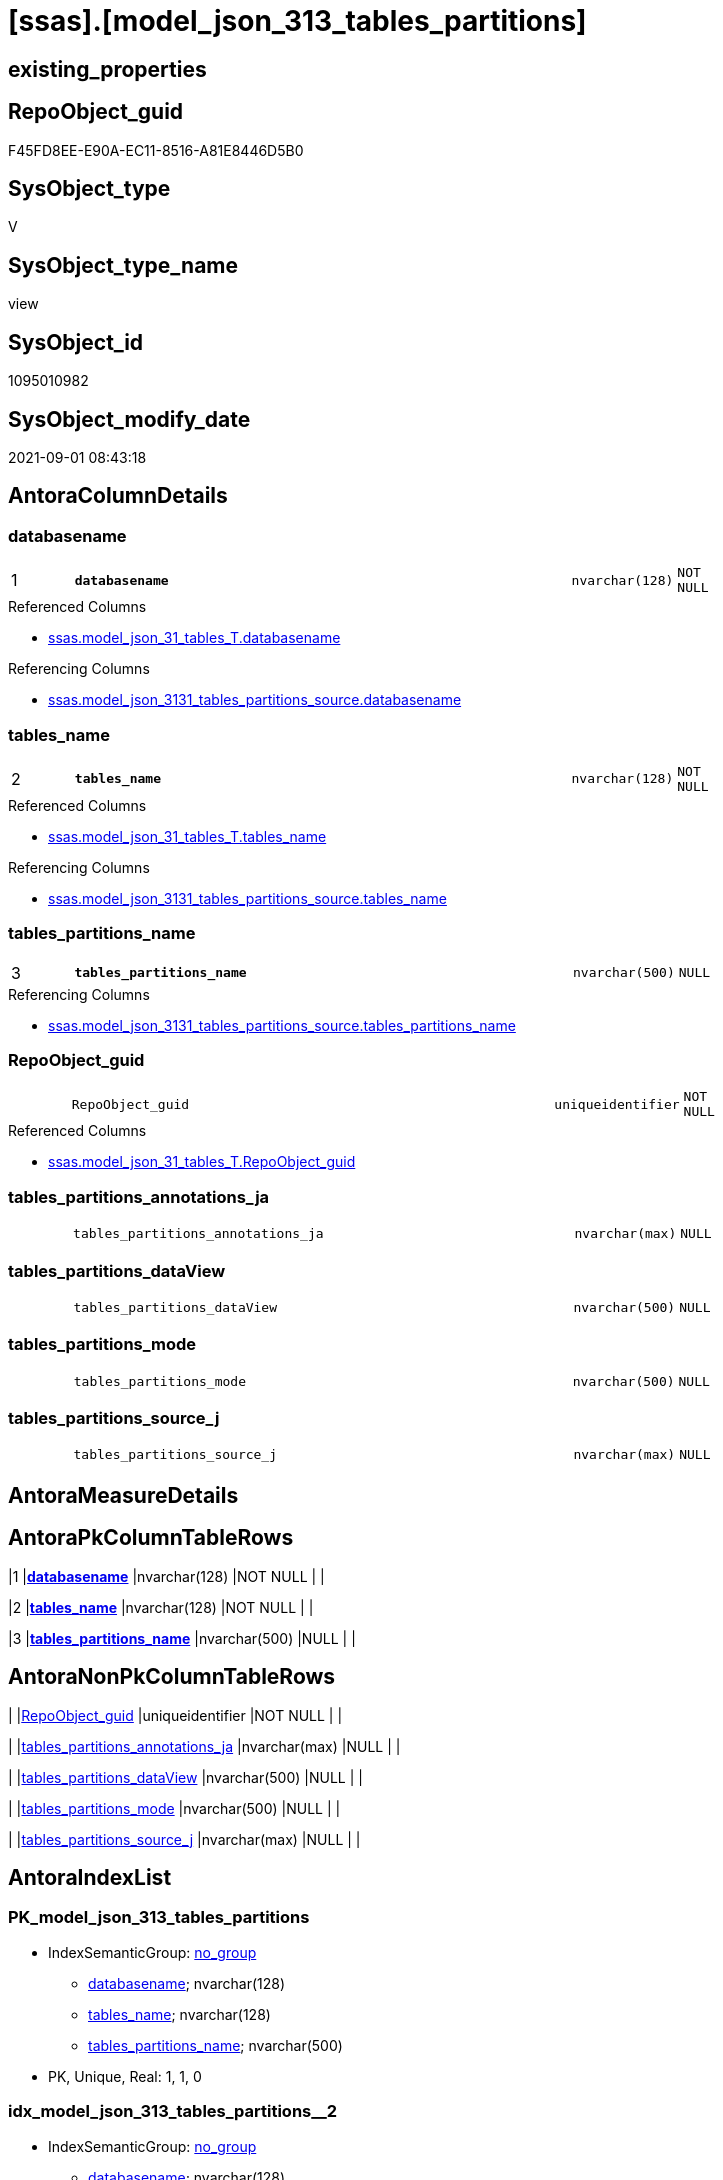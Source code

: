 = [ssas].[model_json_313_tables_partitions]

== existing_properties

// tag::existing_properties[]
:ExistsProperty--antorareferencedlist:
:ExistsProperty--antorareferencinglist:
:ExistsProperty--is_repo_managed:
:ExistsProperty--is_ssas:
:ExistsProperty--pk_index_guid:
:ExistsProperty--pk_indexpatterncolumndatatype:
:ExistsProperty--pk_indexpatterncolumnname:
:ExistsProperty--referencedobjectlist:
:ExistsProperty--sql_modules_definition:
:ExistsProperty--FK:
:ExistsProperty--AntoraIndexList:
:ExistsProperty--Columns:
// end::existing_properties[]

== RepoObject_guid

// tag::RepoObject_guid[]
F45FD8EE-E90A-EC11-8516-A81E8446D5B0
// end::RepoObject_guid[]

== SysObject_type

// tag::SysObject_type[]
V 
// end::SysObject_type[]

== SysObject_type_name

// tag::SysObject_type_name[]
view
// end::SysObject_type_name[]

== SysObject_id

// tag::SysObject_id[]
1095010982
// end::SysObject_id[]

== SysObject_modify_date

// tag::SysObject_modify_date[]
2021-09-01 08:43:18
// end::SysObject_modify_date[]

== AntoraColumnDetails

// tag::AntoraColumnDetails[]
[#column-databasename]
=== databasename

[cols="d,8m,m,m,m,d"]
|===
|1
|*databasename*
|nvarchar(128)
|NOT NULL
|
|
|===

.Referenced Columns
--
* xref:ssas.model_json_31_tables_T.adoc#column-databasename[+ssas.model_json_31_tables_T.databasename+]
--

.Referencing Columns
--
* xref:ssas.model_json_3131_tables_partitions_source.adoc#column-databasename[+ssas.model_json_3131_tables_partitions_source.databasename+]
--


[#column-tables_name]
=== tables_name

[cols="d,8m,m,m,m,d"]
|===
|2
|*tables_name*
|nvarchar(128)
|NOT NULL
|
|
|===

.Referenced Columns
--
* xref:ssas.model_json_31_tables_T.adoc#column-tables_name[+ssas.model_json_31_tables_T.tables_name+]
--

.Referencing Columns
--
* xref:ssas.model_json_3131_tables_partitions_source.adoc#column-tables_name[+ssas.model_json_3131_tables_partitions_source.tables_name+]
--


[#column-tables_partitions_name]
=== tables_partitions_name

[cols="d,8m,m,m,m,d"]
|===
|3
|*tables_partitions_name*
|nvarchar(500)
|NULL
|
|
|===

.Referencing Columns
--
* xref:ssas.model_json_3131_tables_partitions_source.adoc#column-tables_partitions_name[+ssas.model_json_3131_tables_partitions_source.tables_partitions_name+]
--


[#column-RepoObject_guid]
=== RepoObject_guid

[cols="d,8m,m,m,m,d"]
|===
|
|RepoObject_guid
|uniqueidentifier
|NOT NULL
|
|
|===

.Referenced Columns
--
* xref:ssas.model_json_31_tables_T.adoc#column-RepoObject_guid[+ssas.model_json_31_tables_T.RepoObject_guid+]
--


[#column-tables_partitions_annotations_ja]
=== tables_partitions_annotations_ja

[cols="d,8m,m,m,m,d"]
|===
|
|tables_partitions_annotations_ja
|nvarchar(max)
|NULL
|
|
|===


[#column-tables_partitions_dataView]
=== tables_partitions_dataView

[cols="d,8m,m,m,m,d"]
|===
|
|tables_partitions_dataView
|nvarchar(500)
|NULL
|
|
|===


[#column-tables_partitions_mode]
=== tables_partitions_mode

[cols="d,8m,m,m,m,d"]
|===
|
|tables_partitions_mode
|nvarchar(500)
|NULL
|
|
|===


[#column-tables_partitions_source_j]
=== tables_partitions_source_j

[cols="d,8m,m,m,m,d"]
|===
|
|tables_partitions_source_j
|nvarchar(max)
|NULL
|
|
|===


// end::AntoraColumnDetails[]

== AntoraMeasureDetails

// tag::AntoraMeasureDetails[]

// end::AntoraMeasureDetails[]

== AntoraPkColumnTableRows

// tag::AntoraPkColumnTableRows[]
|1
|*<<column-databasename>>*
|nvarchar(128)
|NOT NULL
|
|

|2
|*<<column-tables_name>>*
|nvarchar(128)
|NOT NULL
|
|

|3
|*<<column-tables_partitions_name>>*
|nvarchar(500)
|NULL
|
|






// end::AntoraPkColumnTableRows[]

== AntoraNonPkColumnTableRows

// tag::AntoraNonPkColumnTableRows[]



|
|<<column-RepoObject_guid>>
|uniqueidentifier
|NOT NULL
|
|

|
|<<column-tables_partitions_annotations_ja>>
|nvarchar(max)
|NULL
|
|

|
|<<column-tables_partitions_dataView>>
|nvarchar(500)
|NULL
|
|

|
|<<column-tables_partitions_mode>>
|nvarchar(500)
|NULL
|
|

|
|<<column-tables_partitions_source_j>>
|nvarchar(max)
|NULL
|
|

// end::AntoraNonPkColumnTableRows[]

== AntoraIndexList

// tag::AntoraIndexList[]

[#index-PK_model_json_313_tables_partitions]
=== PK_model_json_313_tables_partitions

* IndexSemanticGroup: xref:other/IndexSemanticGroup.adoc#_no_group[no_group]
+
--
* <<column-databasename>>; nvarchar(128)
* <<column-tables_name>>; nvarchar(128)
* <<column-tables_partitions_name>>; nvarchar(500)
--
* PK, Unique, Real: 1, 1, 0


[#index-idx_model_json_313_tables_partitions_2]
=== idx_model_json_313_tables_partitions++__++2

* IndexSemanticGroup: xref:other/IndexSemanticGroup.adoc#_no_group[no_group]
+
--
* <<column-databasename>>; nvarchar(128)
* <<column-tables_name>>; nvarchar(128)
--
* PK, Unique, Real: 0, 0, 0


[#index-idx_model_json_313_tables_partitions_3]
=== idx_model_json_313_tables_partitions++__++3

* IndexSemanticGroup: xref:other/IndexSemanticGroup.adoc#_no_group[no_group]
+
--
* <<column-databasename>>; nvarchar(128)
--
* PK, Unique, Real: 0, 0, 0

// end::AntoraIndexList[]

== AntoraParameterList

// tag::AntoraParameterList[]

// end::AntoraParameterList[]

== Other tags

source: property.RepoObjectProperty_cross As rop_cross


=== AdocUspSteps

// tag::adocuspsteps[]

// end::adocuspsteps[]


=== AntoraReferencedList

// tag::antorareferencedlist[]
* xref:ssas.model_json_31_tables_T.adoc[]
// end::antorareferencedlist[]


=== AntoraReferencingList

// tag::antorareferencinglist[]
* xref:ssas.model_json_3131_tables_partitions_source.adoc[]
// end::antorareferencinglist[]


=== exampleUsage

// tag::exampleusage[]

// end::exampleusage[]


=== exampleUsage_2

// tag::exampleusage_2[]

// end::exampleusage_2[]


=== exampleUsage_3

// tag::exampleusage_3[]

// end::exampleusage_3[]


=== exampleUsage_4

// tag::exampleusage_4[]

// end::exampleusage_4[]


=== exampleUsage_5

// tag::exampleusage_5[]

// end::exampleusage_5[]


=== exampleWrong_Usage

// tag::examplewrong_usage[]

// end::examplewrong_usage[]


=== has_execution_plan_issue

// tag::has_execution_plan_issue[]

// end::has_execution_plan_issue[]


=== has_get_referenced_issue

// tag::has_get_referenced_issue[]

// end::has_get_referenced_issue[]


=== has_history

// tag::has_history[]

// end::has_history[]


=== has_history_columns

// tag::has_history_columns[]

// end::has_history_columns[]


=== is_persistence

// tag::is_persistence[]

// end::is_persistence[]


=== is_persistence_check_duplicate_per_pk

// tag::is_persistence_check_duplicate_per_pk[]

// end::is_persistence_check_duplicate_per_pk[]


=== is_persistence_check_for_empty_source

// tag::is_persistence_check_for_empty_source[]

// end::is_persistence_check_for_empty_source[]


=== is_persistence_delete_changed

// tag::is_persistence_delete_changed[]

// end::is_persistence_delete_changed[]


=== is_persistence_delete_missing

// tag::is_persistence_delete_missing[]

// end::is_persistence_delete_missing[]


=== is_persistence_insert

// tag::is_persistence_insert[]

// end::is_persistence_insert[]


=== is_persistence_truncate

// tag::is_persistence_truncate[]

// end::is_persistence_truncate[]


=== is_persistence_update_changed

// tag::is_persistence_update_changed[]

// end::is_persistence_update_changed[]


=== is_repo_managed

// tag::is_repo_managed[]
0
// end::is_repo_managed[]


=== is_ssas

// tag::is_ssas[]
0
// end::is_ssas[]


=== microsoft_database_tools_support

// tag::microsoft_database_tools_support[]

// end::microsoft_database_tools_support[]


=== MS_Description

// tag::ms_description[]

// end::ms_description[]


=== persistence_source_RepoObject_fullname

// tag::persistence_source_repoobject_fullname[]

// end::persistence_source_repoobject_fullname[]


=== persistence_source_RepoObject_fullname2

// tag::persistence_source_repoobject_fullname2[]

// end::persistence_source_repoobject_fullname2[]


=== persistence_source_RepoObject_guid

// tag::persistence_source_repoobject_guid[]

// end::persistence_source_repoobject_guid[]


=== persistence_source_RepoObject_xref

// tag::persistence_source_repoobject_xref[]

// end::persistence_source_repoobject_xref[]


=== pk_index_guid

// tag::pk_index_guid[]
06B0C093-EC0A-EC11-8516-A81E8446D5B0
// end::pk_index_guid[]


=== pk_IndexPatternColumnDatatype

// tag::pk_indexpatterncolumndatatype[]
nvarchar(128),nvarchar(128),nvarchar(500)
// end::pk_indexpatterncolumndatatype[]


=== pk_IndexPatternColumnName

// tag::pk_indexpatterncolumnname[]
databasename,tables_name,tables_partitions_name
// end::pk_indexpatterncolumnname[]


=== pk_IndexSemanticGroup

// tag::pk_indexsemanticgroup[]

// end::pk_indexsemanticgroup[]


=== ReferencedObjectList

// tag::referencedobjectlist[]
* [ssas].[model_json_31_tables_T]
// end::referencedobjectlist[]


=== usp_persistence_RepoObject_guid

// tag::usp_persistence_repoobject_guid[]

// end::usp_persistence_repoobject_guid[]


=== UspExamples

// tag::uspexamples[]

// end::uspexamples[]


=== UspParameters

// tag::uspparameters[]

// end::uspparameters[]

== Boolean Attributes

source: property.RepoObjectProperty WHERE property_int = 1

// tag::boolean_attributes[]

// end::boolean_attributes[]

== sql_modules_definition

// tag::sql_modules_definition[]
[%collapsible]
=======
[source,sql]
----

/*
--get and check existing values

Select
    Distinct
    j2.[Key]
  , j2.Type
From
    ssas.model_json_31_tables                        As T1
    Cross Apply OpenJson ( T1.tables_partitions_ja ) As j1
    Cross Apply OpenJson ( j1.Value ) As j2
order by
    j2.[Key]
  , j2.Type
Go

Select
    T1.*
  , j2.*
From
    ssas.model_json_31_tables                        As T1
    Cross Apply OpenJson ( T1.tables_partitions_ja ) As j1
    Cross Apply OpenJson ( j1.Value ) As j2
Go

Select
    DISTINCT
    j2.*
From
    ssas.model_json_31_tables                        As T1
    Cross Apply OpenJson ( T1.tables_partitions_ja ) As j1
    Cross Apply OpenJson ( j1.Value ) As j2
Where
    j2.[Key] = 'dataView'
GO

Select
    DISTINCT
    j2.*
From
    ssas.model_json_31_tables                        As T1
    Cross Apply OpenJson ( T1.tables_partitions_ja ) As j1
    Cross Apply OpenJson ( j1.Value ) As j2
Where
    j2.[Key] = 'mode'
Go
*/
CREATE View ssas.model_json_313_tables_partitions
As
Select
    T1.databasename
  , T1.tables_name
  , T1.RepoObject_guid
  , j2.tables_partitions_name
  , j2.tables_partitions_annotations_ja
  , j2.tables_partitions_dataView
  , j2.tables_partitions_mode
  , j2.tables_partitions_source_j
From
    ssas.model_json_31_tables_T                      As T1
    Cross Apply OpenJson ( T1.tables_partitions_ja ) As j1
    Cross Apply
    OpenJson ( j1.Value )
    With
    (
        tables_partitions_name NVarchar ( 500 ) N'$.name'
      , tables_partitions_annotations_ja NVarchar ( Max ) N'$.annotations' As Json
      , tables_partitions_dataView NVarchar ( 500 ) N'$.dataView'
      , tables_partitions_mode NVarchar ( 500 ) N'$.mode'
      , tables_partitions_source_j NVarchar ( Max ) N'$.source' As Json
    ) As j2

----
=======
// end::sql_modules_definition[]


